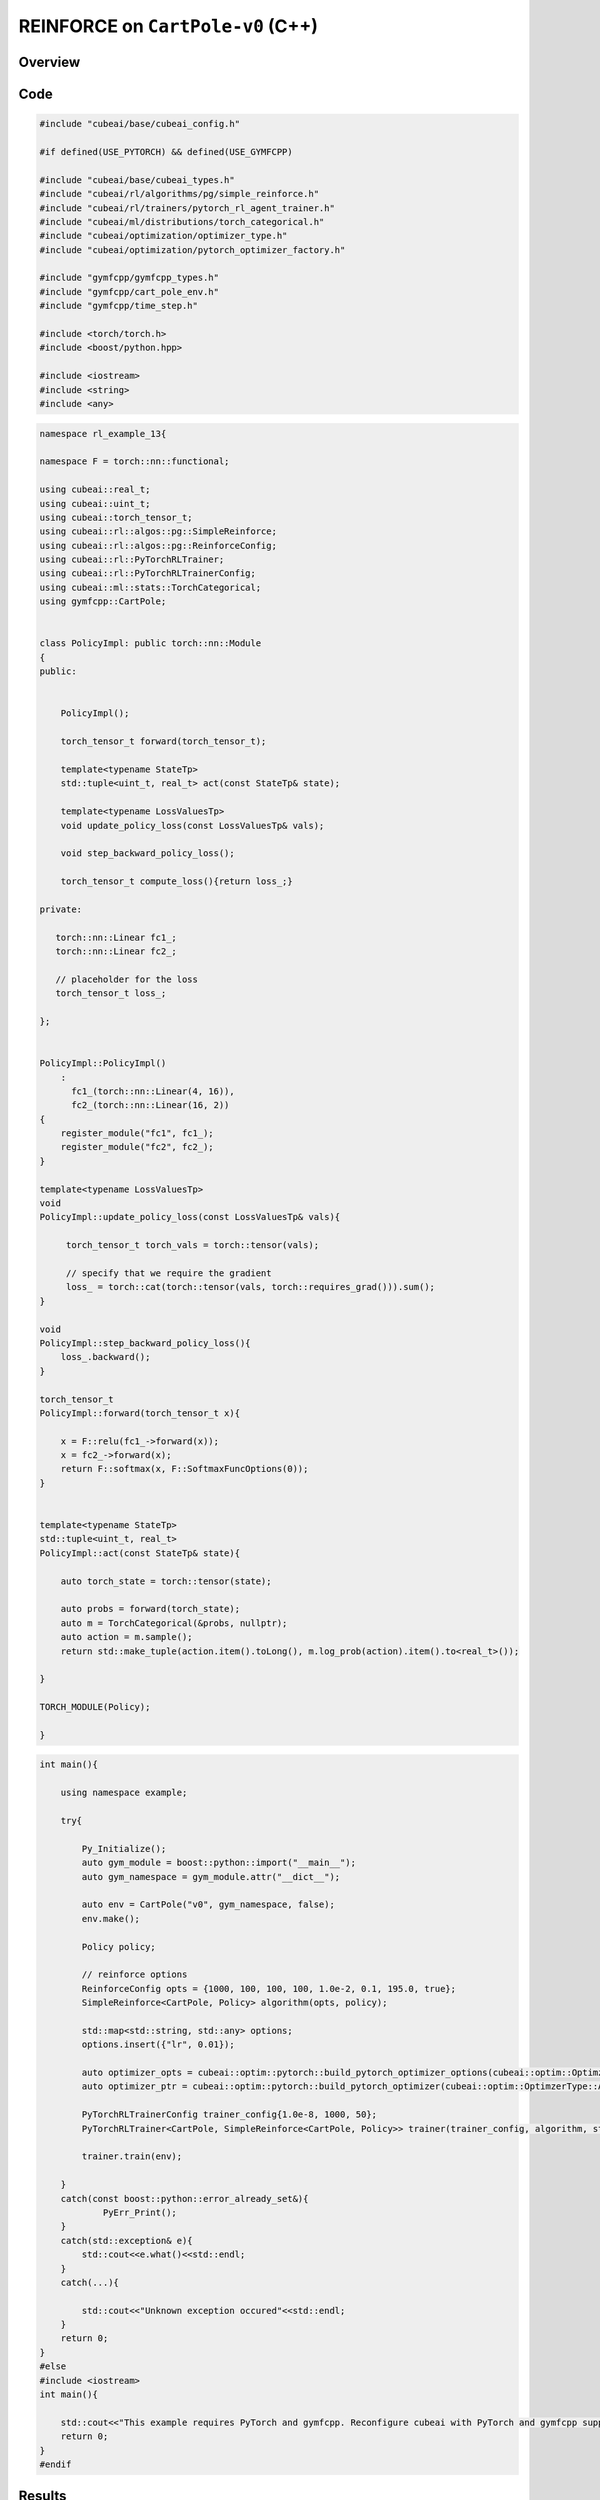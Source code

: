 REINFORCE on ``CartPole-v0`` (C++)
==================================

Overview
--------

Code
----

.. code-block::

	#include "cubeai/base/cubeai_config.h"

	#if defined(USE_PYTORCH) && defined(USE_GYMFCPP)

	#include "cubeai/base/cubeai_types.h"
	#include "cubeai/rl/algorithms/pg/simple_reinforce.h"
	#include "cubeai/rl/trainers/pytorch_rl_agent_trainer.h"
	#include "cubeai/ml/distributions/torch_categorical.h"
	#include "cubeai/optimization/optimizer_type.h"
	#include "cubeai/optimization/pytorch_optimizer_factory.h"

	#include "gymfcpp/gymfcpp_types.h"
	#include "gymfcpp/cart_pole_env.h"
	#include "gymfcpp/time_step.h"

	#include <torch/torch.h>
	#include <boost/python.hpp>

	#include <iostream>
	#include <string>
	#include <any>


.. code-block::

	namespace rl_example_13{

	namespace F = torch::nn::functional;

	using cubeai::real_t;
	using cubeai::uint_t;
	using cubeai::torch_tensor_t;
	using cubeai::rl::algos::pg::SimpleReinforce;
	using cubeai::rl::algos::pg::ReinforceConfig;
	using cubeai::rl::PyTorchRLTrainer;
	using cubeai::rl::PyTorchRLTrainerConfig;
	using cubeai::ml::stats::TorchCategorical;
	using gymfcpp::CartPole;


	class PolicyImpl: public torch::nn::Module
	{
	public:


	    PolicyImpl();

	    torch_tensor_t forward(torch_tensor_t);

	    template<typename StateTp>
	    std::tuple<uint_t, real_t> act(const StateTp& state);

	    template<typename LossValuesTp>
	    void update_policy_loss(const LossValuesTp& vals);

	    void step_backward_policy_loss();

	    torch_tensor_t compute_loss(){return loss_;}

	private:

	   torch::nn::Linear fc1_;
	   torch::nn::Linear fc2_;

	   // placeholder for the loss
	   torch_tensor_t loss_;

	};


	PolicyImpl::PolicyImpl()
	    :
	      fc1_(torch::nn::Linear(4, 16)),
	      fc2_(torch::nn::Linear(16, 2))
	{
	    register_module("fc1", fc1_);
	    register_module("fc2", fc2_);
	}

	template<typename LossValuesTp>
	void
	PolicyImpl::update_policy_loss(const LossValuesTp& vals){

	     torch_tensor_t torch_vals = torch::tensor(vals);

	     // specify that we require the gradient
	     loss_ = torch::cat(torch::tensor(vals, torch::requires_grad())).sum();
	}

	void
	PolicyImpl::step_backward_policy_loss(){
	    loss_.backward();
	}

	torch_tensor_t
	PolicyImpl::forward(torch_tensor_t x){

	    x = F::relu(fc1_->forward(x));
	    x = fc2_->forward(x);
	    return F::softmax(x, F::SoftmaxFuncOptions(0));
	}


	template<typename StateTp>
	std::tuple<uint_t, real_t>
	PolicyImpl::act(const StateTp& state){

	    auto torch_state = torch::tensor(state);

	    auto probs = forward(torch_state);
	    auto m = TorchCategorical(&probs, nullptr);
	    auto action = m.sample();
	    return std::make_tuple(action.item().toLong(), m.log_prob(action).item().to<real_t>());

	}

	TORCH_MODULE(Policy);

	}
	
.. code-block::


	int main(){

	    using namespace example;

	    try{

		Py_Initialize();
		auto gym_module = boost::python::import("__main__");
		auto gym_namespace = gym_module.attr("__dict__");

		auto env = CartPole("v0", gym_namespace, false);
		env.make();

		Policy policy;

		// reinforce options
		ReinforceConfig opts = {1000, 100, 100, 100, 1.0e-2, 0.1, 195.0, true};
		SimpleReinforce<CartPole, Policy> algorithm(opts, policy);

		std::map<std::string, std::any> options;
		options.insert({"lr", 0.01});

		auto optimizer_opts = cubeai::optim::pytorch::build_pytorch_optimizer_options(cubeai::optim::OptimzerType::ADAM, options);
		auto optimizer_ptr = cubeai::optim::pytorch::build_pytorch_optimizer(cubeai::optim::OptimzerType::ADAM, policy->parameters(), optimizer_opts);

		PyTorchRLTrainerConfig trainer_config{1.0e-8, 1000, 50};
		PyTorchRLTrainer<CartPole, SimpleReinforce<CartPole, Policy>> trainer(trainer_config, algorithm, std::move(optimizer_ptr));

		trainer.train(env);

	    }
	    catch(const boost::python::error_already_set&){
		    PyErr_Print();
	    }
	    catch(std::exception& e){
		std::cout<<e.what()<<std::endl;
	    }
	    catch(...){

		std::cout<<"Unknown exception occured"<<std::endl;
	    }
	    return 0;
	}
	#else
	#include <iostream>
	int main(){

	    std::cout<<"This example requires PyTorch and gymfcpp. Reconfigure cubeai with PyTorch and gymfcpp support."<<std::endl;
	    return 0;
	}
	#endif
	
Results
-------
